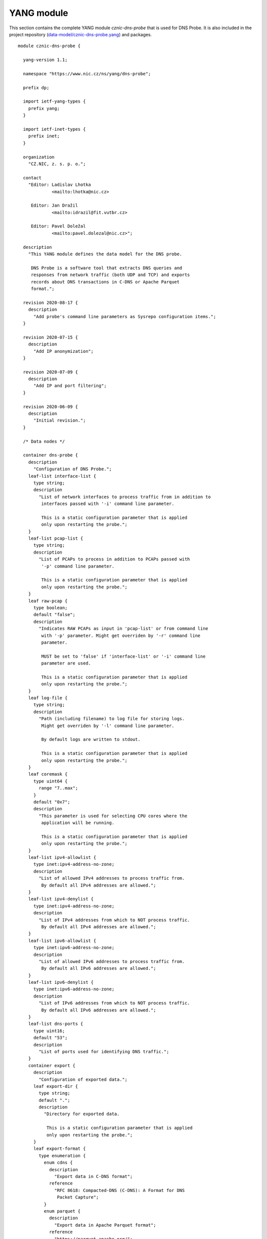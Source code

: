 .. _yang-module:

***********
YANG module
***********

This section contains the complete YANG module *cznic-dns-probe* that is used for DNS Probe. It is also included in the project repository (`data-model/cznic-dns-probe.yang <https://gitlab.nic.cz/adam/dns-probe/blob/master/data-model/cznic-dns-probe.yang>`_) and packages.

::

  module cznic-dns-probe {

    yang-version 1.1;

    namespace "https://www.nic.cz/ns/yang/dns-probe";

    prefix dp;

    import ietf-yang-types {
      prefix yang;
    }

    import ietf-inet-types {
      prefix inet;
    }

    organization
      "CZ.NIC, z. s. p. o.";

    contact
      "Editor: Ladislav Lhotka
               <mailto:lhotka@nic.cz>

       Editor: Jan Dražil
               <mailto:idrazil@fit.vutbr.cz>

       Editor: Pavel Doležal
               <mailto:pavel.dolezal@nic.cz>";

    description
      "This YANG module defines the data model for the DNS probe.

       DNS Probe is a software tool that extracts DNS queries and
       responses from network traffic (both UDP and TCP) and exports
       records about DNS transactions in C-DNS or Apache Parquet
       format.";

    revision 2020-08-17 {
      description
        "Add probe's command line parameters as Sysrepo configuration items.";
    }

    revision 2020-07-15 {
      description
        "Add IP anonymization";
    }

    revision 2020-07-09 {
      description
        "Add IP and port filtering";
    }

    revision 2020-06-09 {
      description
        "Initial revision.";
    }

    /* Data nodes */

    container dns-probe {
      description
        "Configuration of DNS Probe.";
      leaf-list interface-list {
        type string;
        description
          "List of network interfaces to process traffic from in addition to
           interfaces passed with '-i' command line parameter.

           This is a static configuration parameter that is applied
           only upon restarting the probe.";
      }
      leaf-list pcap-list {
        type string;
        description
          "List of PCAPs to process in addition to PCAPs passed with
           '-p' command line parameter.

           This is a static configuration parameter that is applied
           only upon restarting the probe.";
      }
      leaf raw-pcap {
        type boolean;
        default "false";
        description
          "Indicates RAW PCAPs as input in 'pcap-list' or from command line
           with '-p' parameter. Might get overriden by '-r' command line
           parameter.

           MUST be set to 'false' if 'interface-list' or '-i' command line
           parameter are used.

           This is a static configuration parameter that is applied
           only upon restarting the probe.";
      }
      leaf log-file {
        type string;
        description
          "Path (including filename) to log file for storing logs.
           Might get overriden by '-l' command line parameter.

           By default logs are written to stdout.

           This is a static configuration parameter that is applied
           only upon restarting the probe.";
      }
      leaf coremask {
        type uint64 {
          range "7..max";
        }
        default "0x7";
        description
          "This parameter is used for selecting CPU cores where the
           application will be running.

           This is a static configuration parameter that is applied
           only upon restarting the probe.";
      }
      leaf-list ipv4-allowlist {
        type inet:ipv4-address-no-zone;
        description
          "List of allowed IPv4 addresses to process traffic from.
           By default all IPv4 addresses are allowed.";
      }
      leaf-list ipv4-denylist {
        type inet:ipv4-address-no-zone;
        description
          "List of IPv4 addresses from which to NOT process traffic.
           By default all IPv4 addresses are allowed.";
      }
      leaf-list ipv6-allowlist {
        type inet:ipv6-address-no-zone;
        description
          "List of allowed IPv6 addresses to process traffic from.
           By default all IPv6 addresses are allowed.";
      }
      leaf-list ipv6-denylist {
        type inet:ipv6-address-no-zone;
        description
          "List of IPv6 addresses from which to NOT process traffic.
           By default all IPv6 addresses are allowed.";
      }
      leaf-list dns-ports {
        type uint16;
        default "53";
        description
          "List of ports used for identifying DNS traffic.";
      }
      container export {
        description
          "Configuration of exported data.";
        leaf export-dir {
          type string;
          default ".";
          description
            "Directory for exported data.

             This is a static configuration parameter that is applied
             only upon restarting the probe.";
        }
        leaf export-format {
          type enumeration {
            enum cdns {
              description
                "Export data in C-DNS format";
              reference
                "RFC 8618: Compacted-DNS (C-DNS): A Format for DNS
                 Packet Capture";
            }
            enum parquet {
              description
                "Export data in Apache Parquet format";
              reference
                "https://parquet.apache.org/";
            }
          }
          default "parquet";
          description
            "Format for exported data.

             This is a static configuration parameter that is applied
             only upon restarting the probe.";
        }
        leaf cdns-fields {
          type bits {
            bit transaction_id;
            bit time_offset;
            bit query_name;
            bit client_hoplimit;
            bit qr_transport_flags;
            bit client_address;
            bit client_port;
            bit server_address;
            bit server_port;
            bit query_size;
            bit qr_dns_flags;
            bit query_ancount;
            bit query_arcount;
            bit query_nscount;
            bit query_qdcount;
            bit query_opcode;
            bit response_rcode;
            bit query_classtype;
            bit query_edns_version;
            bit query_edns_udp_size;
            bit query_opt_rdata;
            bit response_additional_sections;
            bit response_size;
          }
          default "transaction_id time_offset query_name "
                + "client_hoplimit qr_transport_flags client_address "
                + "client_port server_address server_port query_size "
                + "qr_dns_flags query_ancount query_arcount "
                + "query_nscount query_qdcount query_opcode "
                + "response_rcode query_classtype query_edns_version "
                + "query_edns_udp_size query_opt_rdata "
                + "response_additional_sections response_size";
          description
            "This bit set indicates which fields from the C-DNS
             standard schema are included in exported data.

             This is a static configuration parameter that is applied
             only upon restarting the probe.";
          reference
            "RFC 8618: Compacted-DNS (C-DNS): A Format for DNS Packet
             Capture";
        }
        leaf cdns-records-per-block {
          type uint64;
          default "10000";
          description
            "Maximum number of DNS records in one exported C-DNS block.

             This is a static configuration parameter that is applied
             only upon restarting the probe.";
        }
        leaf cdns-blocks-per-file {
          type uint64;
          default "0";
          description
            "Maximum number of C-DNS blocks in one exported C-DNS file.

             If this limit is reached, the export file is rotated. The
             value of 0 (default) means no block count-based
             rotation.";
        }
        leaf parquet-records-per-file {
          type uint64;
          default "5000000";
          description
            "Number of Parquet records per file.";
        }
        leaf file-name-prefix {
          type string;
          default "dns_";
          description
            "Common prefix of export file names.";
        }
        leaf timeout {
          type uint32;
          units "seconds";
          default "0";
          description
            "Time interval after which the export file is rotated.

             The value of 0 (default) means no time-based rotation.";
        }
        leaf file-size-limit {
          type uint64;
          units "bytes";
          default "0";
          description
            "Size limit for the export file.

             If the limit is exceeded, the export file is rotated. The
             value of 0 (default) means no size-based rotation.";
        }
        leaf file-compression {
          type boolean;
          default "true";
          description
            "If this flag is true, the exported Parquet or C-DNS files
             will be compressed using GZIP.

             C-DNS will be compressed explicitly with .gz sufix;
             Parquet files will be compressed internally due to the
             nature of the format.

             This is a static configuration parameter that is applied
             only upon restarting the probe.";
        }
        leaf pcap-export {
          type enumeration {
            enum all {
              description
                "Store all packets.";
            }
            enum invalid {
              description
                "Store only transactions with invalid DNS
                 request/response.";
            }
            enum disabled {
              description
                "Turn off PCAP export.";
            }
          }
          default "disabled";
          description
            "Selection of packets to be stored in PCAP files, in
             addition to normal Parquet or C-DNS export.";
        }
      }
      container ip-anonymization {
        description
          "Configuration of client IP anonymization in exported data (Parquet or C-DNS).
           The optional PCAP export does NOT get anonymized!!!";

        leaf anonymize-ip {
          type boolean;
          default "false";
          description
            "If this flag is true, client IP addresses in exported data will be anonymized
             using Crypto-PAn prefix-preserving algorithm.

             This is a static configuration parameter that is applied
             only upon restarting the probe.";
        }

        leaf encryption {
          type enumeration {
            enum aes {
              description
                "AES encryption algorithm.";
            }

            enum blowfish {
              description
                "Blowfish encryption algorithm.";
            }

            enum md5 {
              description
                "MD5 hash function.";
            }

            enum sha1 {
              description
                "SHA1 hash function.";
            }
          }

          default "aes";
          description
            "Encryption algorithm to be used during anonymization of client IP addresses if enabled.

             This is a static configuration parameter that is applied
             only upon restarting the probe.";
        }

        leaf key-path {
          type string;
          default "key.cryptopant";
          description
            "Path (including file's name) to the file with encryption key that is to be used
             for client IP anonymization if enabled. If the file doesn't exist, it is generated
             by the probe.

             The key needs to be compatible with the encryption algorithm set in the 'encryption'
             option above. User should generate the key using 'scramble_ips' tool installed by
             the cryptopANT dependency like this:

             scramble_ips --newkey --type=<encryption> <key_file>

             This is a static configuration parameter that is applied
             only upon restarting the probe.";
        }
      }
      container transaction-table {
        description
          "Configuration of transaction table parameters.";
        leaf max-transactions {
          type uint32;
          default "1048576";
          description
            "Maximum number of entries in the transaction table.

             This is a static configuration parameter that is applied
             only upon restarting the probe.";
        }
        leaf query-timeout {
          type uint64;
          units "milliseconds";
          default "1000";
          description
            "Time interval after which a query record is removed from
             the transaction database if no response is observed.";
        }
        leaf match-qname {
          type boolean;
          default "false";
          description
            "If this flag is true, DNS QNAME (if present) is used as a
             secondary key for matching requests with responses.";
        }
      }
      container tcp-table {
        description
          "Configuration of TCP processing.";
        leaf concurrent-connections {
          type uint32;
          default "1048576";
          description
            "Maximal number of concurrent TCP connections.

             This is a static configuration parameter that is applied
             only upon restarting the probe.";
        }
        leaf timeout {
          type uint64;
          units "milliseconds";
          default "60000";
          description
            "Time interval after which a TCP connection is removed from
             the transaction database if no data is received through
             that connection.";
        }
      }
    }

    container statistics {
      config "false";
      description
        "A collection of probe statistics.";
      leaf processed-packets {
        type yang:counter64;
        description
          "Number of processed packets.";
      }
      leaf processed-transactions {
        type yang:counter64;
        description
          "Number of processed transactions.";
      }
      leaf exported-records {
        type yang:counter64;
        description
          "Number of exported records.";
      }
      leaf queries-per-second-ipv4 {
        type decimal64 {
          fraction-digits "2";
        }
        description
          "Processed queries per second with IPv4 packets.";
      }
      leaf queries-per-second-ipv6 {
        type decimal64 {
          fraction-digits "2";
        }
        description
          "Processed queries per second with IPv6 packets.";
      }
      leaf queries-per-second-tcp {
        type decimal64 {
          fraction-digits "2";
        }
        description
          "Processed queries per second with TCP packets.";
      }
      leaf queries-per-second-udp {
        type decimal64 {
          fraction-digits "2";
        }
        description
          "Processed queries per second with UDP packets.";
      }
      leaf queries-per-second {
        type decimal64 {
          fraction-digits "2";
        }
        description
          "Processed queries per second.";
      }
      leaf pending-transactions {
        type yang:counter64;
        description
          "Number of pending transactions.";
      }
      leaf exported-pcap-packets {
        type yang:counter64;
        description
          "Number of packets exported to PCAP files.";
      }
    }

    /* RPC operations */

    rpc restart {
      description
        "Restart the probe and apply changes in static
         configuration.";
    }
  }
